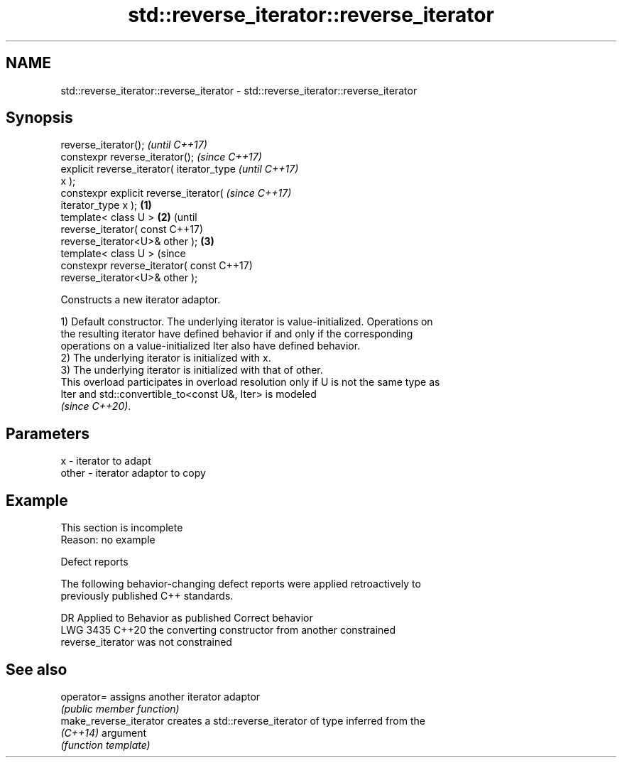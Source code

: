 .TH std::reverse_iterator::reverse_iterator 3 "2022.03.29" "http://cppreference.com" "C++ Standard Libary"
.SH NAME
std::reverse_iterator::reverse_iterator \- std::reverse_iterator::reverse_iterator

.SH Synopsis
   reverse_iterator();                              \fI(until C++17)\fP
   constexpr reverse_iterator();                    \fI(since C++17)\fP
   explicit reverse_iterator( iterator_type                       \fI(until C++17)\fP
   x );
   constexpr explicit reverse_iterator(                           \fI(since C++17)\fP
   iterator_type x );                       \fB(1)\fP
   template< class U >                          \fB(2)\fP                             (until
   reverse_iterator( const                                                      C++17)
   reverse_iterator<U>& other );                    \fB(3)\fP
   template< class U >                                                          (since
   constexpr reverse_iterator( const                                            C++17)
   reverse_iterator<U>& other );

   Constructs a new iterator adaptor.

   1) Default constructor. The underlying iterator is value-initialized. Operations on
   the resulting iterator have defined behavior if and only if the corresponding
   operations on a value-initialized Iter also have defined behavior.
   2) The underlying iterator is initialized with x.
   3) The underlying iterator is initialized with that of other.
   This overload participates in overload resolution only if U is not the same type as
   Iter and std::convertible_to<const U&, Iter> is modeled
   \fI(since C++20)\fP.

.SH Parameters

   x     - iterator to adapt
   other - iterator adaptor to copy

.SH Example

    This section is incomplete
    Reason: no example

  Defect reports

   The following behavior-changing defect reports were applied retroactively to
   previously published C++ standards.

      DR    Applied to              Behavior as published              Correct behavior
   LWG 3435 C++20      the converting constructor from another         constrained
                       reverse_iterator was not constrained

.SH See also

   operator=             assigns another iterator adaptor
                         \fI(public member function)\fP
   make_reverse_iterator creates a std::reverse_iterator of type inferred from the
   \fI(C++14)\fP               argument
                         \fI(function template)\fP
